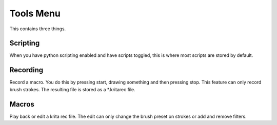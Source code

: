 .. meta::
   :description:
        The tools menu in Krita.

.. metadata-placeholder

   :authors: - Wolthera van Hövell tot Westerflier <griffinvalley@gmail.com>
             - Scott Petrovic
   :license: GNU free documentation license 1.3 or later.

.. index:: Macro, Scripts

.. _tools_menu:

==========
Tools Menu
==========

This contains three things.

Scripting
---------

When you have python scripting enabled and have scripts toggled, this is where most scripts are stored by default.

Recording
---------
.. deprecated:: 3.0
    Macro recording and playing is disabled since 3.0 due to unmaintained code and buggy behaviour leading to crash.

Record a macro. You do this by pressing start, drawing something and then pressing stop. This feature can only record brush strokes. The resulting file is stored as a \*.kritarec file.

Macros
------
.. deprecated:: 3.0
    Macro recording and playing is disabled since 3.0 due to unmaintained code and buggy behaviour leading to crash.

Play back or edit a krita rec file. The edit can only change the brush preset on strokes or add and remove filters.
